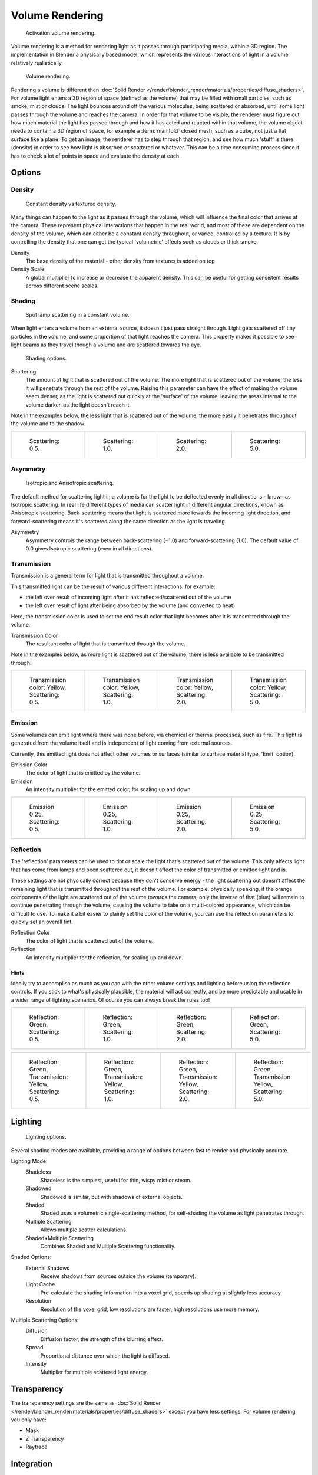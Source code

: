 
****************
Volume Rendering
****************

.. figure:: /images/materials-volumerender-activate.jpg
   :width: 300px

   Activation volume rendering.


Volume rendering is a method for rendering light as it passes through participating media,
within a 3D region. The implementation in Blender a physically based model,
which represents the various interactions of light in a volume relatively realistically.

.. figure:: /images/bi_Volumerendering-volume_eq.jpg

   Volume rendering.

Rendering a volume is different then :doc:`Solid Render
</render/blender_render/materials/properties/diffuse_shaders>`.
For volume light enters a 3D region of space (defined as the volume)
that may be filled with small particles, such as smoke, mist or clouds.
The light bounces around off the various molecules, being scattered or absorbed,
until some light passes through the volume and reaches the camera.
In order for that volume to be visible, the renderer must figure out how much material the
light has passed through and how it has acted and reacted within that volume,
the volume object needs to contain a 3D region of space, for example a :term:`manifold` closed mesh,
such as a cube, not just a flat surface like a plane. To get an image,
the renderer has to step through that region, and see how much 'stuff' is there (density)
in order to see how light is absorbed or scattered or whatever. This can be a time consuming
process since it has to check a lot of points in space and evaluate the density at each.


Options
=======

Density
-------

.. figure:: /images/bi_Volumerendering-density.jpg

   Constant density vs textured density.


Many things can happen to the light as it passes through the volume,
which will influence the final color that arrives at the camera.
These represent physical interactions that happen in the real world,
and most of these are dependent on the density of the volume,
which can either be a constant density throughout, or varied, controlled by a texture. It is
by controlling the density that one can get the typical 'volumetric' effects such as clouds or
thick smoke.

Density
   The base density of the material - other density from textures is added on top
Density Scale
   A global multiplier to increase or decrease the apparent density.
   This can be useful for getting consistent results across different scene scales.


Shading
-------

.. figure:: /images/bi_Volumerendering-scattering1.jpg

   Spot lamp scattering in a constant volume.


When light enters a volume from an external source, it doesn't just pass straight through.
Light gets scattered off tiny particles in the volume,
and some proportion of that light reaches the camera. This property makes it possible to see
light beams as they travel though a volume and are scattered towards the eye.


.. figure:: /images/materials-volumerender-options-shading.jpg

   Shading options.


Scattering
   The amount of light that is scattered out of the volume.
   The more light that is scattered out of the volume, the less it will penetrate through the rest of the volume.
   Raising this parameter can have the effect of making the volume seem denser,
   as the light is scattered out quickly at the 'surface' of the volume,
   leaving the areas internal to the volume darker, as the light doesn't reach it.

Note in the examples below, the less light that is scattered out of the volume,
the more easily it penetrates throughout the volume and to the shadow.

.. list-table::

   * - .. figure:: /images/bi_volume-rendering-scatter-Sc0_5.jpg
          :width: 150px

          Scattering: 0.5.

     - .. figure:: /images/bi_volume-rendering-scatter-Sc1_0.jpg
          :width: 150px

          Scattering: 1.0.

     - .. figure:: /images/bi_volume-rendering-scatter-Sc2_0.jpg
          :width: 150px

          Scattering: 2.0.

     - .. figure:: /images/bi_volume-rendering-scatter-Sc5_0.jpg
          :width: 150px

          Scattering: 5.0.


Asymmetry
---------

.. figure:: /images/bi_Volumerendering-phase_diagram.jpg
   :width: 300px

   Isotropic and Anisotropic scattering.


The default method for scattering light in a volume is for the light to be deflected evenly in
all directions - known as Isotropic scattering.
In real life different types of media can scatter light in different angular directions,
known as Anisotropic scattering.
Back-scattering means that light is scattered more towards the incoming light direction, and
forward-scattering means it's scattered along the same direction as the light is traveling.

Asymmetry
   Asymmetry controls the range between back-scattering (−1.0) and forward-scattering (1.0).
   The default value of 0.0 gives Isotropic scattering (even in all directions).


Transmission
------------

Transmission is a general term for light that is transmitted throughout a volume.

This transmitted light can be the result of various different interactions, for example:

- the left over result of incoming light after it has reflected/scattered out of the volume
- the left over result of light after being absorbed by the volume (and converted to heat)

Here, the transmission color is used to set the end result color that light becomes after it
is transmitted through the volume.


Transmission Color
   The resultant color of light that is transmitted through the volume.

Note in the examples below, as more light is scattered out of the volume,
there is less available to be transmitted through.

.. list-table::

   * - .. figure:: /images/bi_volume-rendering-tr_y-sc0_5.jpg
          :width: 150px

          Transmission color: Yellow, Scattering: 0.5.

     - .. figure:: /images/bi_volume-rendering-tr_y-sc1_0.jpg
          :width: 150px

          Transmission color: Yellow, Scattering: 1.0.

     - .. figure:: /images/bi_volume-rendering-tr_y-sc2_0.jpg
          :width: 150px

          Transmission color: Yellow, Scattering: 2.0.

     - .. figure:: /images/bi_volume-rendering-tr_y-sc5_0.jpg
          :width: 150px

          Transmission color: Yellow, Scattering: 5.0.


Emission
--------

Some volumes can emit light where there was none before, via chemical or thermal processes,
such as fire. This light is generated from the volume itself and is independent of light
coming from external sources.

Currently, this emitted light does not affect other volumes or surfaces
(similar to surface material type, 'Emit' option).

Emission Color
   The color of light that is emitted by the volume.
Emission
   An intensity multiplier for the emitted color, for scaling up and down.


.. list-table::

   * - .. figure:: /images/bi_volume-rendering-emission-0_25-sc0_5.jpg
          :width: 150px

          Emission 0.25, Scattering: 0.5.

     - .. figure:: /images/bi_volume-rendering-emission-0_25-sc1_0.jpg
          :width: 150px

          Emission 0.25, Scattering: 1.0.

     - .. figure:: /images/bi_volume-rendering-emission-0_25-sc2_0.jpg
          :width: 150px

          Emission 0.25, Scattering: 2.0.

     - .. figure:: /images/bi_volume-rendering-emission-0_25-sc5_0.jpg
          :width: 150px

          Emission 0.25, Scattering: 5.0.


Reflection
----------

The 'reflection' parameters can be used to tint or scale the light that's scattered out of the
volume. This only affects light that has come from lamps and been scattered out,
it doesn't affect the color of transmitted or emitted light and is.

These settings are not physically correct because they don't conserve energy - the light
scattering out doesn't affect the remaining light that is transmitted throughout the rest of
the volume. For example, physically speaking,
if the orange components of the light are scattered out of the volume towards the camera,
only the inverse of that (blue) will remain to continue penetrating through the volume,
causing the volume to take on a multi-colored appearance, which can be difficult to use.
To make it a bit easier to plainly set the color of the volume,
you can use the reflection parameters to quickly set an overall tint.


Reflection Color
   The color of light that is scattered out of the volume.
Reflection
   An intensity multiplier for the reflection, for scaling up and down.


Hints
^^^^^

Ideally try to accomplish as much as you can with the other volume settings and lighting
before using the reflection controls. If you stick to what's physically plausible,
the material will act correctly,
and be more predictable and usable in a wider range of lighting scenarios.
Of course you can always break the rules too!


.. list-table::

   * - .. figure:: /images/bi_volume-rendering-reflection-sc0_5.jpg
          :width: 150px

          Reflection: Green, Scattering: 0.5.

     - .. figure:: /images/bi_volume-rendering-reflection-sc1_0.jpg
          :width: 150px

          Reflection: Green, Scattering: 1.0.

     - .. figure:: /images/bi_volume-rendering-reflection-sc2_0.jpg
          :width: 150px

          Reflection: Green, Scattering: 2.0.

     - .. figure:: /images/bi_volume-rendering-reflection-sc5_0.jpg
          :width: 150px

          Reflection: Green, Scattering: 5.0.


.. list-table::

   * - .. figure:: /images/bi_volume-rendering-refl_g-tr_y-sc0_5.jpg
          :width: 150px

          Reflection: Green, Transmission: Yellow, Scattering: 0.5.

     - .. figure:: /images/bi_volume-rendering-refl_g-tr_y-sc1_0.jpg
          :width: 150px

          Reflection: Green, Transmission: Yellow, Scattering: 1.0.

     - .. figure:: /images/bi_volume-rendering-refl_g-tr_y-sc2_0.jpg
          :width: 150px

          Reflection: Green, Transmission: Yellow, Scattering: 2.0.

     - .. figure:: /images/bi_volume-rendering-refl_g-tr_y-sc5_0.jpg
          :width: 150px

          Reflection: Green, Transmission: Yellow, Scattering: 5.0.


Lighting
========

.. figure:: /images/materials-volumerender-options-lighting.jpg

   Lighting options.


Several shading modes are available,
providing a range of options between fast to render and physically accurate.

Lighting Mode
   Shadeless
      Shadeless is the simplest, useful for thin, wispy mist or steam.
   Shadowed
      Shadowed is similar, but with shadows of external objects.
   Shaded
      Shaded uses a volumetric single-scattering method, for self-shading the volume as light penetrates through.
   Multiple Scattering
      Allows multiple scatter calculations.
   Shaded+Multiple Scattering
      Combines Shaded and Multiple Scattering functionality.


Shaded Options:
   External Shadows
      Receive shadows from sources outside the volume (temporary).
   Light Cache
      Pre-calculate the shading information into a voxel grid, speeds up shading at slightly less accuracy.
   Resolution
      Resolution of the voxel grid, low resolutions are faster, high resolutions use more memory.


Multiple Scattering Options:
   Diffusion
      Diffusion factor, the strength of the blurring effect.
   Spread
      Proportional distance over which the light is diffused.
   Intensity
      Multiplier for multiple scattered light energy.


Transparency
============

The transparency settings are the same as
:doc:`Solid Render </render/blender_render/materials/properties/diffuse_shaders>` except you have less settings.
For volume rendering you only have:

- Mask
- Z Transparency
- Raytrace


Integration
===========

.. figure:: /images/materials-volumerender-options-integration.jpg

   Integration options.


Step Calculation Method
   Method of calculating the step through the volume.

   Randomized
      Randomized method of calculating the step.
   Constant
      Constant method of calculating the step.

Step Size
   Distance between subsequent volume depth samples.
   Step Sizes determine how noisy the volume is.
   Higher values result in lower render times and higher noise.
Depth Cutoff
   Stop ray marching early if transmission drops below this luminance -
   higher values give speedups in dense volumes at the expense of accuracy.

Options
=======

.. figure:: /images/materials-volumerender-options.jpg

   Material volume options.


Traceable
   Allow this material to calculate raytracing.
Full Oversample
   Force this material to render full shading/textures for all anti-aliasing samples.
Use Mist
   Use mist with this material (in world settings).

Light Group
   Limit lighting of this material to lamps in this group.
Exclusive
   Material uses this group exclusively. Lamps are excluded from other scene lighting.


Smoke and Fire
==============

Create the Material
-------------------

The material must be a volumetric material with a Density of 0, and a high Density Scale.

.. figure:: /images/render_bi_material.jpg
   :width: 300px

   The Material Settings.

Smoke requires a complex material to render correctly. Select the big cube and go to the material tab.
There change the material to 'Volume' and set the density to 0.
If you set the density to values bigger than 0 the domain cube will be filled with the volume material.
The `other settings <https://wiki.blender.org/index.php/User:Broken/VolumeRenderingDev>`__ will affect the smoke,
though. We'll cover those later.

Add the Texture
---------------

In addition, Smoke requires its own texture,
you can use a volumetric texture known as :doc:`Voxel Data </render/blender_render/textures/types/volume/index>`.
You must remember to set the domain object and change the influence.

.. figure:: /images/bi_fire.jpg

   The texture settings.

Go to the texture tab and change the type to *Voxel Data*.
Under the Voxel Data-Settings set the domain object to our domain cube
(it should be listed just as 'Cube' since we are using Blender's default cube.
Under Influence check 'Density' and leave it at 1.000
(Emission should be automatically checked, too).
Now you should be able to render single frames. You can choose to color your smoke as well,
by turning *Emission Color* back on.

.. figure:: /images/Smoke_render.jpg

   Finished Result.

.. tip:: To see the smoke more clearly

   Under the world tab, chose a very dark color for the horizon.

Smoke Simulator with fire texture
---------------------------------

You can also turn your smoke into fire with another texture! To make fire,
turn up the Emission Value in the Materials panel.


.. figure:: /images/e.jpg
   :width: 300px

   The Fire material.


Then, add another texture (Keep the old texture or the smoke won't show).
Give it a fiery color ramp- which colors based on the alpha,
and change the influence to emission and emission color. Change the blend to Multiply.


.. figure:: /images/render_bi_fire_setteings.jpg
   :width: 300px

   The fire texture settings.


.. figure:: /images/render3.jpg
   :width: 640px

   The fire render.
